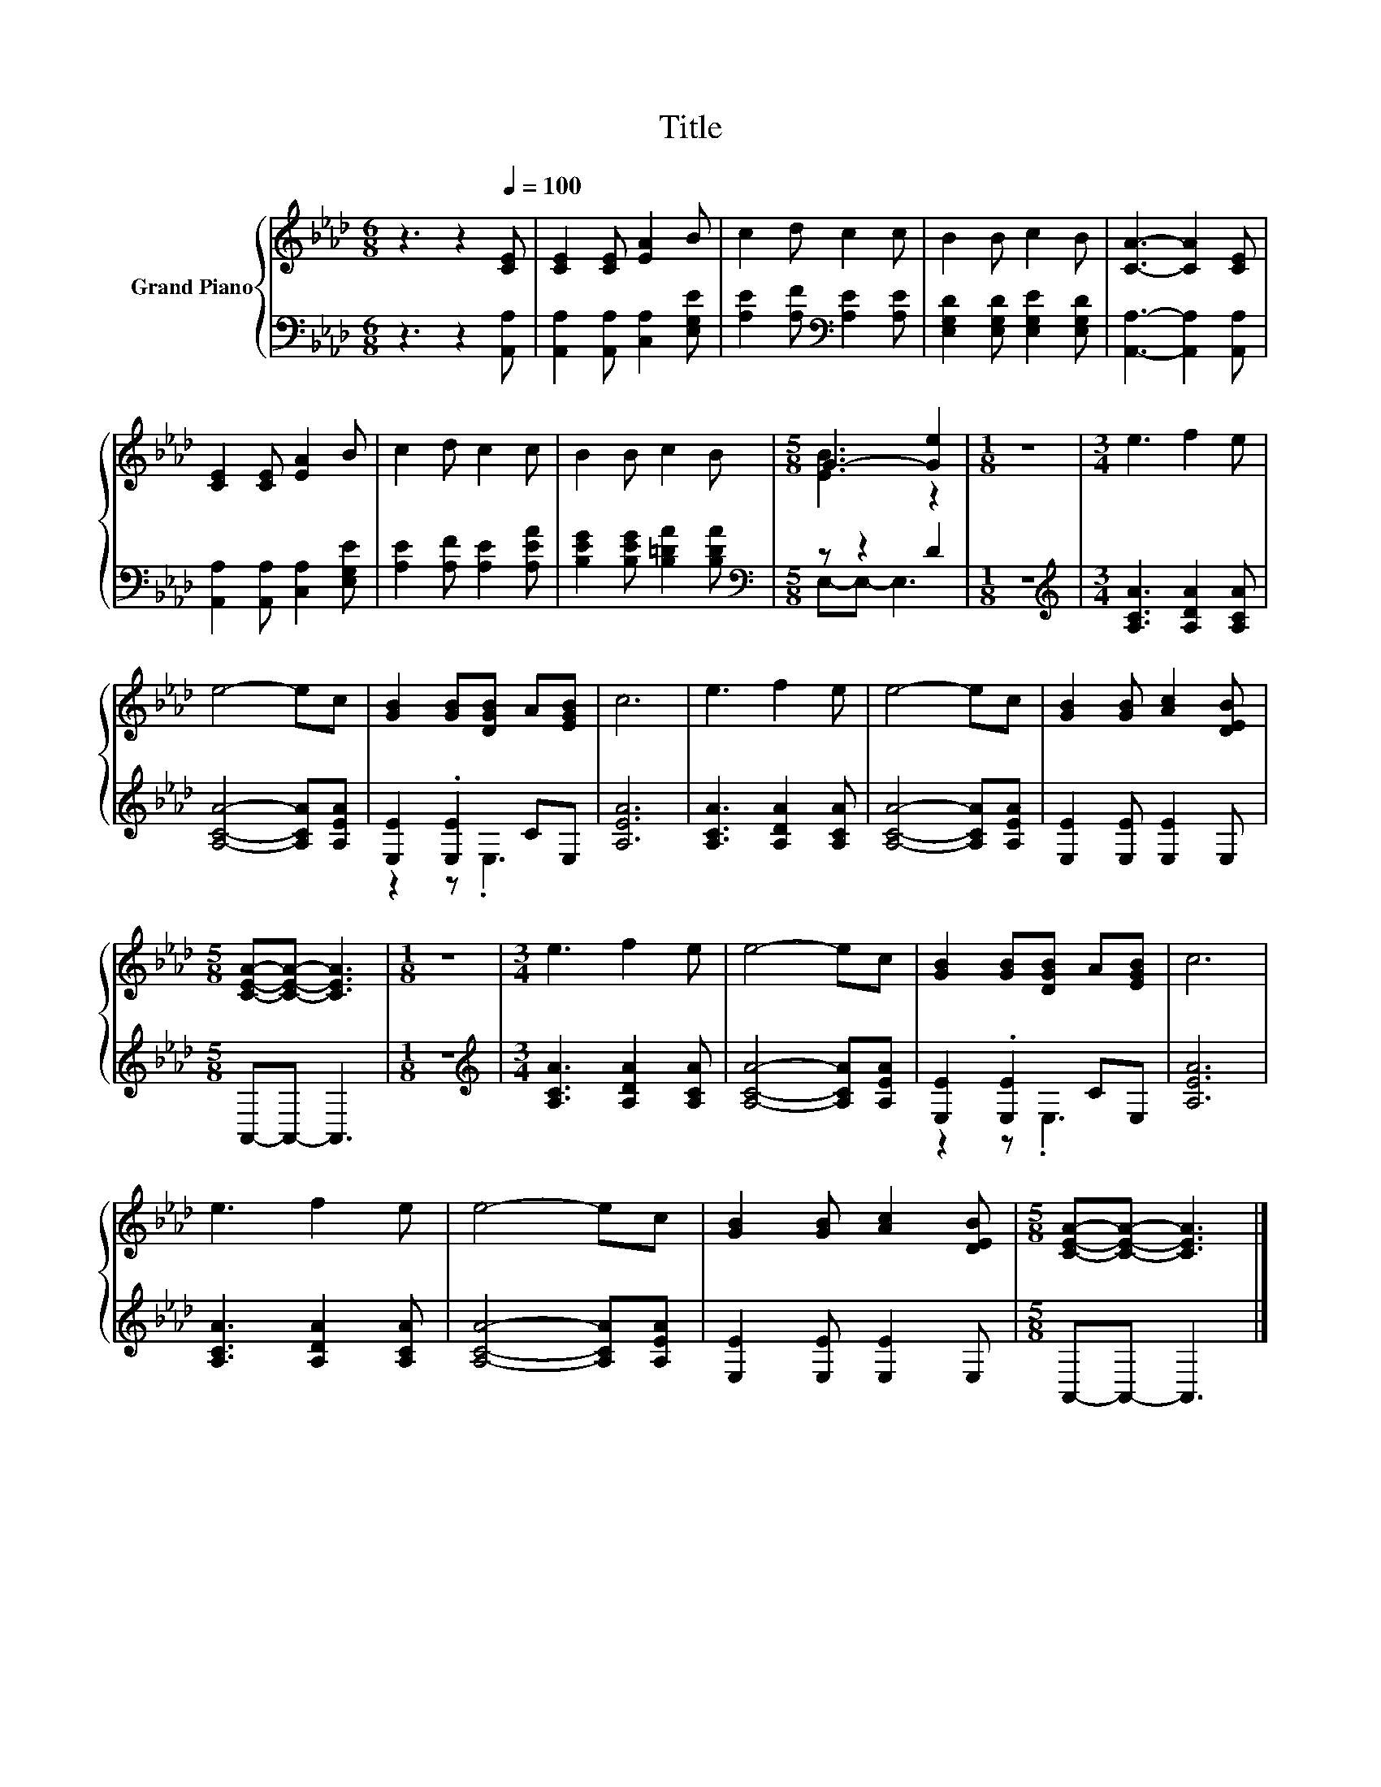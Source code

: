 X:1
T:Title
%%score { ( 1 3 ) | ( 2 4 ) }
L:1/8
M:6/8
K:Ab
V:1 treble nm="Grand Piano"
V:3 treble 
V:2 bass 
V:4 bass 
V:1
 z3 z2[Q:1/4=100] [CE] | [CE]2 [CE] [EA]2 B | c2 d c2 c | B2 B c2 B | [CA]3- [CA]2 [CE] | %5
 [CE]2 [CE] [EA]2 B | c2 d c2 c | B2 B c2 B |[M:5/8] G3- [Ge]2 |[M:1/8] z |[M:3/4] e3 f2 e | %11
 e4- ec | [GB]2 [GB][DGB] A[EGB] | c6 | e3 f2 e | e4- ec | [GB]2 [GB] [Ac]2 [DEB] | %17
[M:5/8] [CEA]-[CEA]- [CEA]3 |[M:1/8] z |[M:3/4] e3 f2 e | e4- ec | [GB]2 [GB][DGB] A[EGB] | c6 | %23
 e3 f2 e | e4- ec | [GB]2 [GB] [Ac]2 [DEB] |[M:5/8] [CEA]-[CEA]- [CEA]3 |] %27
V:2
 z3 z2 [A,,A,] | [A,,A,]2 [A,,A,] [C,A,]2 [E,G,E] | [A,E]2 [A,F][K:bass] [A,E]2 [A,E] | %3
 [E,G,D]2 [E,G,D] [E,G,E]2 [E,G,D] | [A,,A,]3- [A,,A,]2 [A,,A,] | %5
 [A,,A,]2 [A,,A,] [C,A,]2 [E,G,E] | [A,E]2 [A,F] [A,E]2 [A,EA] | [B,EG]2 [B,EG] [B,=DA]2 [B,DA] | %8
[M:5/8][K:bass] z z2 D2 |[M:1/8] z |[M:3/4][K:treble] [A,CA]3 [A,DA]2 [A,CA] | %11
 [A,CA]4- [A,CA][A,EA] | [E,E]2 .[E,E]2 CE, | [A,EA]6 | [A,CA]3 [A,DA]2 [A,CA] | %15
 [A,CA]4- [A,CA][A,EA] | [E,E]2 [E,E] [E,E]2 E, |[M:5/8] A,,-A,,- A,,3 |[M:1/8] z | %19
[M:3/4][K:treble] [A,CA]3 [A,DA]2 [A,CA] | [A,CA]4- [A,CA][A,EA] | [E,E]2 .[E,E]2 CE, | [A,EA]6 | %23
 [A,CA]3 [A,DA]2 [A,CA] | [A,CA]4- [A,CA][A,EA] | [E,E]2 [E,E] [E,E]2 E, |[M:5/8] A,,-A,,- A,,3 |] %27
V:3
 x6 | x6 | x6 | x6 | x6 | x6 | x6 | x6 |[M:5/8] [EB]3 z2 |[M:1/8] x |[M:3/4] x6 | x6 | x6 | x6 | %14
 x6 | x6 | x6 |[M:5/8] x5 |[M:1/8] x |[M:3/4] x6 | x6 | x6 | x6 | x6 | x6 | x6 |[M:5/8] x5 |] %27
V:4
 x6 | x6 | x3[K:bass] x3 | x6 | x6 | x6 | x6 | x6 |[M:5/8][K:bass] E,-E,- E,3 |[M:1/8] x | %10
[M:3/4][K:treble] x6 | x6 | z2 z .E,3 | x6 | x6 | x6 | x6 |[M:5/8] x5 |[M:1/8] x | %19
[M:3/4][K:treble] x6 | x6 | z2 z .E,3 | x6 | x6 | x6 | x6 |[M:5/8] x5 |] %27

